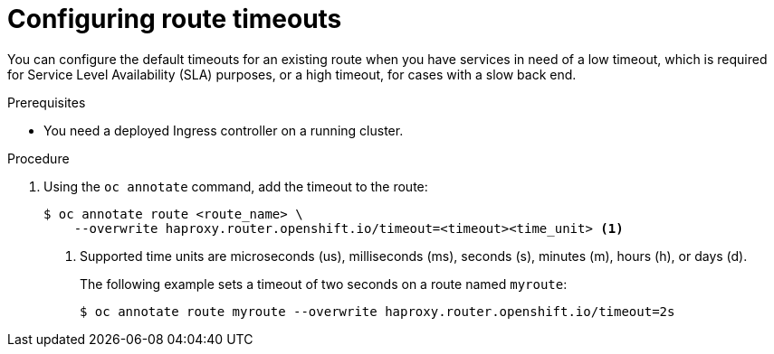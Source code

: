 // Module filename: nw-configuring-route-timeouts.adoc
// Module included in the following assemblies:
// * networking/configuring-routing.adoc

[id="nw-configuring-route-timeouts_{context}"]
= Configuring route timeouts

You can configure the default timeouts for an existing route when you
have services in need of a low timeout, which is required for Service Level
Availability (SLA) purposes, or a high timeout, for cases with a slow
back end.

.Prerequisites
* You need a deployed Ingress controller on a running cluster.

.Procedure
. Using the `oc annotate` command, add the timeout to the route:
+
----
$ oc annotate route <route_name> \
    --overwrite haproxy.router.openshift.io/timeout=<timeout><time_unit> <1>
----
<1> Supported time units are microseconds (us), milliseconds (ms), seconds (s),
minutes (m), hours (h), or days (d).
+
The following example sets  a timeout of two seconds on a route named `myroute`:
+
----
$ oc annotate route myroute --overwrite haproxy.router.openshift.io/timeout=2s
----
